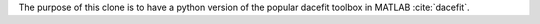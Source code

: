 The purpose of this clone is to have a python version of the popular dacefit toolbox in MATLAB :cite:`dacefit`.
